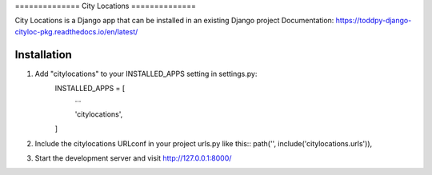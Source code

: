 ============== City Locations ==============

City Locations is a Django app that can be installed in an existing Django 
project Documentation: https://toddpy-django-cityloc-pkg.readthedocs.io/en/latest/

Installation
------------

1. Add "citylocations" to your INSTALLED_APPS setting in settings.py:
    INSTALLED_APPS = [
        ...

        'citylocations',
    ]

2. Include the citylocations URLconf in your project urls.py like this:: path('', include('citylocations.urls')),

3. Start the development server and visit http://127.0.0.1:8000/
